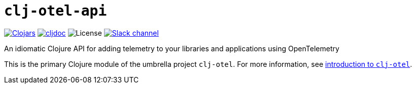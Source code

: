= `clj-otel-api`

image:https://img.shields.io/clojars/v/org.clojars.middleware-dev/clj-otel-api?logo=clojure&logoColor=white[Clojars,link=https://clojars.org/org.clojars.middleware-dev/clj-otel-api]
ifndef::env-cljdoc[]
image:https://cljdoc.org/badge/org.clojars.middleware-dev/clj-otel-api[cljdoc,link=https://cljdoc.org/d/org.clojars.middleware-dev/clj-otel-api]
endif::[]
image:https://img.shields.io/github/license/middleware-dev/clj-otel[License]
image:https://img.shields.io/badge/clojurians-clj--otel-blue.svg?logo=slack[Slack channel,link=https://clojurians.slack.com/messages/clj-otel]

An idiomatic Clojure API for adding telemetry to your libraries and applications using OpenTelemetry

This is the primary Clojure module of the umbrella project `clj-otel`.
For more information, see
ifdef::env-cljdoc[]
https://cljdoc.org/d/org.clojars.middleware-dev/clj-otel-api/CURRENT[introduction to `clj-otel`].
endif::[]
ifndef::env-cljdoc[]
xref:../README.adoc[introduction to `clj-otel`].
endif::[]
